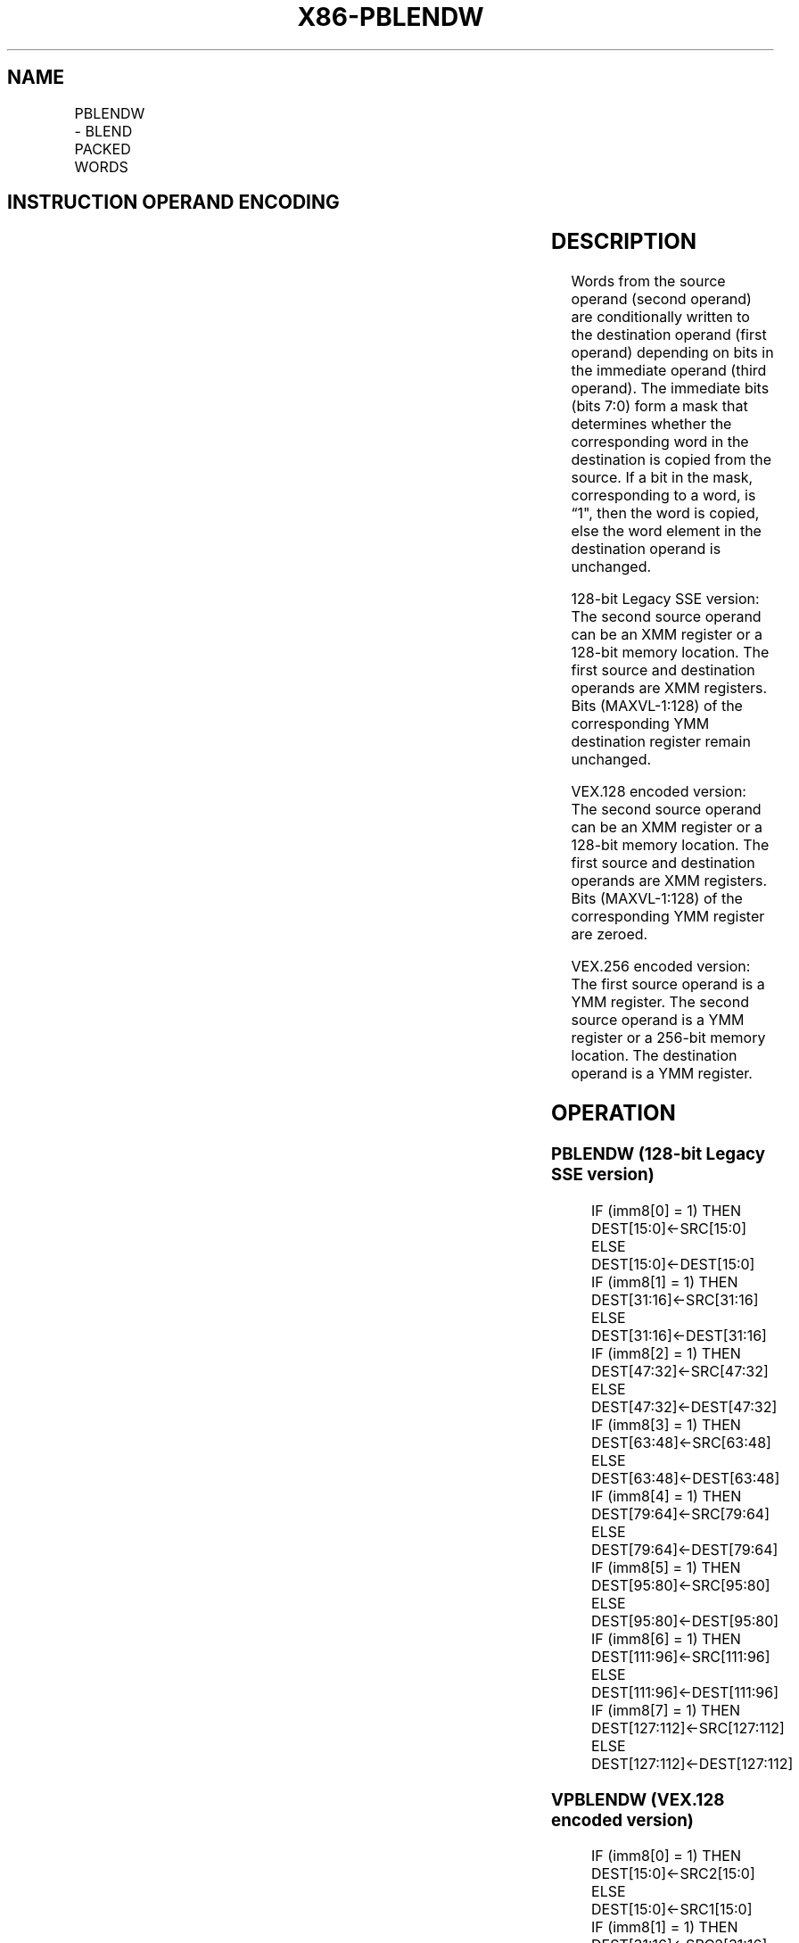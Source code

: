 .nh
.TH "X86-PBLENDW" "7" "May 2019" "TTMO" "Intel x86-64 ISA Manual"
.SH NAME
PBLENDW - BLEND PACKED WORDS
.TS
allbox;
l l l l l 
l l l l l .
\fB\fCOpcode/Instruction\fR	\fB\fCOp/En\fR	\fB\fC64/32 bit Mode Support\fR	\fB\fCCPUID Feature Flag\fR	\fB\fCDescription\fR
T{
66 0F 3A 0E /r ib PBLENDW xmm1, xmm2/m128, imm8
T}
	RMI	V/V	SSE4\_1	Select words from xmm1.
T{
VEX.128.66.0F3A.WIG 0E /r ib VPBLENDW xmm1, xmm2, xmm3/m128, imm8
T}
	RVMI	V/V	AVX	Select words from xmm1.
T{
VEX.256.66.0F3A.WIG 0E /r ib VPBLENDW ymm1, ymm2, ymm3/m256, imm8
T}
	RVMI	V/V	AVX2	Select words from ymm1.
.TE

.SH INSTRUCTION OPERAND ENCODING
.TS
allbox;
l l l l l 
l l l l l .
Op/En	Operand 1	Operand 2	Operand 3	Operand 4
RMI	ModRM:reg (r, w)	ModRM:r/m (r)	imm8	NA
RVMI	ModRM:reg (w)	VEX.vvvv (r)	ModRM:r/m (r)	imm8
.TE

.SH DESCRIPTION
.PP
Words from the source operand (second operand) are conditionally written
to the destination operand (first operand) depending on bits in the
immediate operand (third operand). The immediate bits (bits 7:0) form a
mask that determines whether the corresponding word in the destination
is copied from the source. If a bit in the mask, corresponding to a
word, is “1", then the word is copied, else the word element in the
destination operand is unchanged.

.PP
128\-bit Legacy SSE version: The second source operand can be an XMM
register or a 128\-bit memory location. The first source and destination
operands are XMM registers. Bits (MAXVL\-1:128) of the corresponding YMM
destination register remain unchanged.

.PP
VEX.128 encoded version: The second source operand can be an XMM
register or a 128\-bit memory location. The first source and destination
operands are XMM registers. Bits (MAXVL\-1:128) of the corresponding YMM
register are zeroed.

.PP
VEX.256 encoded version: The first source operand is a YMM register. The
second source operand is a YMM register or a 256\-bit memory location.
The destination operand is a YMM register.

.SH OPERATION
.SS PBLENDW (128\-bit Legacy SSE version)
.PP
.RS

.nf
IF (imm8[0] = 1) THEN DEST[15:0]←SRC[15:0]
ELSE DEST[15:0]←DEST[15:0]
IF (imm8[1] = 1) THEN DEST[31:16]←SRC[31:16]
ELSE DEST[31:16]←DEST[31:16]
IF (imm8[2] = 1) THEN DEST[47:32]←SRC[47:32]
ELSE DEST[47:32]←DEST[47:32]
IF (imm8[3] = 1) THEN DEST[63:48]←SRC[63:48]
ELSE DEST[63:48]←DEST[63:48]
IF (imm8[4] = 1) THEN DEST[79:64]←SRC[79:64]
ELSE DEST[79:64]←DEST[79:64]
IF (imm8[5] = 1) THEN DEST[95:80]←SRC[95:80]
ELSE DEST[95:80]←DEST[95:80]
IF (imm8[6] = 1) THEN DEST[111:96]←SRC[111:96]
ELSE DEST[111:96]←DEST[111:96]
IF (imm8[7] = 1) THEN DEST[127:112]←SRC[127:112]
ELSE DEST[127:112]←DEST[127:112]

.fi
.RE

.SS VPBLENDW (VEX.128 encoded version)
.PP
.RS

.nf
IF (imm8[0] = 1) THEN DEST[15:0]←SRC2[15:0]
ELSE DEST[15:0]←SRC1[15:0]
IF (imm8[1] = 1) THEN DEST[31:16]←SRC2[31:16]
ELSE DEST[31:16]←SRC1[31:16]
IF (imm8[2] = 1) THEN DEST[47:32]←SRC2[47:32]
ELSE DEST[47:32]←SRC1[47:32]
IF (imm8[3] = 1) THEN DEST[63:48]←SRC2[63:48]
ELSE DEST[63:48]←SRC1[63:48]
IF (imm8[4] = 1) THEN DEST[79:64]←SRC2[79:64]
ELSE DEST[79:64]←SRC1[79:64]
IF (imm8[5] = 1) THEN DEST[95:80]←SRC2[95:80]
ELSE DEST[95:80]←SRC1[95:80]
IF (imm8[6] = 1) THEN DEST[111:96]←SRC2[111:96]
ELSE DEST[111:96]←SRC1[111:96]
IF (imm8[7] = 1) THEN DEST[127:112]←SRC2[127:112]
ELSE DEST[127:112]←SRC1[127:112]
DEST[MAXVL\-1:128] ← 0

.fi
.RE

.SS VPBLENDW (VEX.256 encoded version)
.PP
.RS

.nf
IF (imm8[0] == 1) THEN DEST[15:0]←SRC2[15:0]
ELSE DEST[15:0]←SRC1[15:0]
IF (imm8[1] == 1) THEN DEST[31:16]←SRC2[31:16]
ELSE DEST[31:16]←SRC1[31:16]
IF (imm8[2] == 1) THEN DEST[47:32]←SRC2[47:32]
ELSE DEST[47:32]←SRC1[47:32]
IF (imm8[3] == 1) THEN DEST[63:48]←SRC2[63:48]
ELSE DEST[63:48]←SRC1[63:48]
IF (imm8[4] == 1) THEN DEST[79:64]←SRC2[79:64]
ELSE DEST[79:64]←SRC1[79:64]
IF (imm8[5] == 1) THEN DEST[95:80]←SRC2[95:80]
ELSE DEST[95:80]←SRC1[95:80]
IF (imm8[6] == 1) THEN DEST[111:96]←SRC2[111:96]
ELSE DEST[111:96]←SRC1[111:96]
IF (imm8[7] == 1) THEN DEST[127:112]←SRC2[127:112]
ELSE DEST[127:112]←SRC1[127:112]
IF (imm8[0] == 1) THEN DEST[143:128]←SRC2[143:128]
ELSE DEST[143:128]←SRC1[143:128]
IF (imm8[1] == 1) THEN DEST[159:144]←SRC2[159:144]
ELSE DEST[159:144]←SRC1[159:144]
IF (imm8[2] == 1) THEN DEST[175:160]←SRC2[175:160]
ELSE DEST[175:160]←SRC1[175:160]
IF (imm8[3] == 1) THEN DEST[191:176]←SRC2[191:176]
ELSE DEST[191:176]←SRC1[191:176]
IF (imm8[4] == 1) THEN DEST[207:192]←SRC2[207:192]
ELSE DEST[207:192]←SRC1[207:192]
IF (imm8[5] == 1) THEN DEST[223:208]←SRC2[223:208]
ELSE DEST[223:208]←SRC1[223:208]
IF (imm8[6] == 1) THEN DEST[239:224]←SRC2[239:224]
ELSE DEST[239:224]←SRC1[239:224]
IF (imm8[7] == 1) THEN DEST[255:240]←SRC2[255:240]
ELSE DEST[255:240]←SRC1[255:240]

.fi
.RE

.SH INTEL C/C++ COMPILER INTRINSIC EQUIVALENT
.PP
.RS

.nf
(V)PBLENDW: \_\_m128i \_mm\_blend\_epi16 (\_\_m128i v1, \_\_m128i v2, const int mask);

VPBLENDW: \_\_m256i \_mm256\_blend\_epi16 (\_\_m256i v1, \_\_m256i v2, const int mask)

.fi
.RE

.SH FLAGS AFFECTED
.PP
None.

.SH SIMD FLOATING\-POINT EXCEPTIONS
.PP
None.

.SH OTHER EXCEPTIONS
.PP
See Exceptions Type 4; additionally

.TS
allbox;
l l 
l l .
#UD	If VEX.L = 1 and AVX2 = 0.
.TE

.SH SEE ALSO
.PP
x86\-manpages(7) for a list of other x86\-64 man pages.

.SH COLOPHON
.PP
This UNOFFICIAL, mechanically\-separated, non\-verified reference is
provided for convenience, but it may be incomplete or broken in
various obvious or non\-obvious ways. Refer to Intel® 64 and IA\-32
Architectures Software Developer’s Manual for anything serious.

.br
This page is generated by scripts; therefore may contain visual or semantical bugs. Please report them (or better, fix them) on https://github.com/ttmo-O/x86-manpages.

.br
MIT licensed by TTMO 2020 (Turkish Unofficial Chamber of Reverse Engineers - https://ttmo.re).
